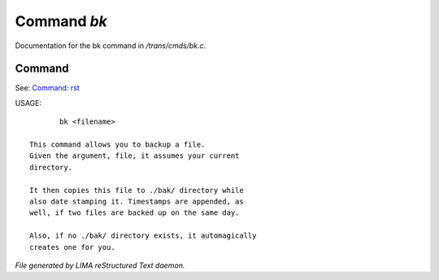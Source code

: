 *************
Command *bk*
*************

Documentation for the bk command in */trans/cmds/bk.c*.

Command
=======

See: `Command: rst <rst.html>`_ 

USAGE::

	bk <filename>

 This command allows you to backup a file.
 Given the argument, file, it assumes your current
 directory.

 It then copies this file to ./bak/ directory while
 also date stamping it. Timestamps are appended, as
 well, if two files are backed up on the same day.

 Also, if no ./bak/ directory exists, it automagically
 creates one for you.



*File generated by LIMA reStructured Text daemon.*
